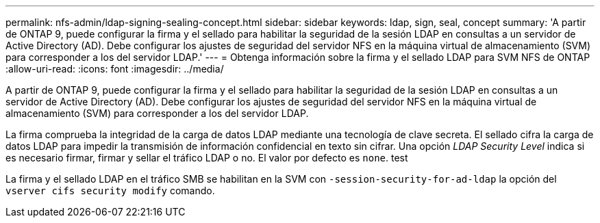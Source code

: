---
permalink: nfs-admin/ldap-signing-sealing-concept.html 
sidebar: sidebar 
keywords: ldap, sign, seal, concept 
summary: 'A partir de ONTAP 9, puede configurar la firma y el sellado para habilitar la seguridad de la sesión LDAP en consultas a un servidor de Active Directory (AD). Debe configurar los ajustes de seguridad del servidor NFS en la máquina virtual de almacenamiento (SVM) para corresponder a los del servidor LDAP.' 
---
= Obtenga información sobre la firma y el sellado LDAP para SVM NFS de ONTAP
:allow-uri-read: 
:icons: font
:imagesdir: ../media/


[role="lead"]
A partir de ONTAP 9, puede configurar la firma y el sellado para habilitar la seguridad de la sesión LDAP en consultas a un servidor de Active Directory (AD). Debe configurar los ajustes de seguridad del servidor NFS en la máquina virtual de almacenamiento (SVM) para corresponder a los del servidor LDAP.

La firma comprueba la integridad de la carga de datos LDAP mediante una tecnología de clave secreta. El sellado cifra la carga de datos LDAP para impedir la transmisión de información confidencial en texto sin cifrar. Una opción _LDAP Security Level_ indica si es necesario firmar, firmar y sellar el tráfico LDAP o no. El valor por defecto es `none`. test

La firma y el sellado LDAP en el tráfico SMB se habilitan en la SVM con `-session-security-for-ad-ldap` la opción del `vserver cifs security modify` comando.
